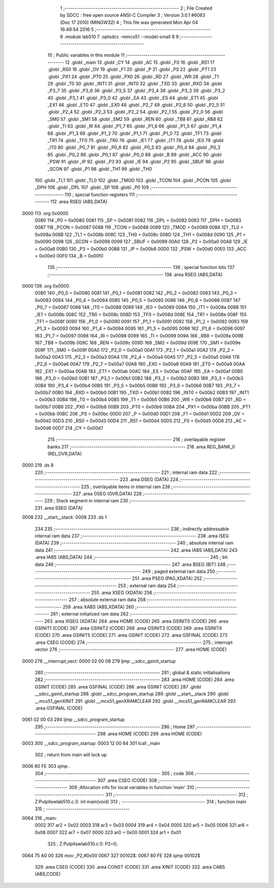                               1 ;--------------------------------------------------------
                              2 ; File Created by SDCC : free open source ANSI-C Compiler
                              3 ; Version 3.0.1 #6083 (Dec 17 2010) (MINGW32)
                              4 ; This file was generated Mon Apr 04 16:49:54 2016
                              5 ;--------------------------------------------------------
                              6 	.module lab510
                              7 	.optsdcc -mmcs51 --model-small
                              8 	
                              9 ;--------------------------------------------------------
                             10 ; Public variables in this module
                             11 ;--------------------------------------------------------
                             12 	.globl _main
                             13 	.globl _CY
                             14 	.globl _AC
                             15 	.globl _F0
                             16 	.globl _RS1
                             17 	.globl _RS0
                             18 	.globl _OV
                             19 	.globl _F1
                             20 	.globl _P
                             21 	.globl _PS
                             22 	.globl _PT1
                             23 	.globl _PX1
                             24 	.globl _PT0
                             25 	.globl _PX0
                             26 	.globl _RD
                             27 	.globl _WR
                             28 	.globl _T1
                             29 	.globl _T0
                             30 	.globl _INT1
                             31 	.globl _INT0
                             32 	.globl _TXD
                             33 	.globl _RXD
                             34 	.globl _P3_7
                             35 	.globl _P3_6
                             36 	.globl _P3_5
                             37 	.globl _P3_4
                             38 	.globl _P3_3
                             39 	.globl _P3_2
                             40 	.globl _P3_1
                             41 	.globl _P3_0
                             42 	.globl _EA
                             43 	.globl _ES
                             44 	.globl _ET1
                             45 	.globl _EX1
                             46 	.globl _ET0
                             47 	.globl _EX0
                             48 	.globl _P2_7
                             49 	.globl _P2_6
                             50 	.globl _P2_5
                             51 	.globl _P2_4
                             52 	.globl _P2_3
                             53 	.globl _P2_2
                             54 	.globl _P2_1
                             55 	.globl _P2_0
                             56 	.globl _SM0
                             57 	.globl _SM1
                             58 	.globl _SM2
                             59 	.globl _REN
                             60 	.globl _TB8
                             61 	.globl _RB8
                             62 	.globl _TI
                             63 	.globl _RI
                             64 	.globl _P1_7
                             65 	.globl _P1_6
                             66 	.globl _P1_5
                             67 	.globl _P1_4
                             68 	.globl _P1_3
                             69 	.globl _P1_2
                             70 	.globl _P1_1
                             71 	.globl _P1_0
                             72 	.globl _TF1
                             73 	.globl _TR1
                             74 	.globl _TF0
                             75 	.globl _TR0
                             76 	.globl _IE1
                             77 	.globl _IT1
                             78 	.globl _IE0
                             79 	.globl _IT0
                             80 	.globl _P0_7
                             81 	.globl _P0_6
                             82 	.globl _P0_5
                             83 	.globl _P0_4
                             84 	.globl _P0_3
                             85 	.globl _P0_2
                             86 	.globl _P0_1
                             87 	.globl _P0_0
                             88 	.globl _B
                             89 	.globl _ACC
                             90 	.globl _PSW
                             91 	.globl _IP
                             92 	.globl _P3
                             93 	.globl _IE
                             94 	.globl _P2
                             95 	.globl _SBUF
                             96 	.globl _SCON
                             97 	.globl _P1
                             98 	.globl _TH1
                             99 	.globl _TH0
                            100 	.globl _TL1
                            101 	.globl _TL0
                            102 	.globl _TMOD
                            103 	.globl _TCON
                            104 	.globl _PCON
                            105 	.globl _DPH
                            106 	.globl _DPL
                            107 	.globl _SP
                            108 	.globl _P0
                            109 ;--------------------------------------------------------
                            110 ; special function registers
                            111 ;--------------------------------------------------------
                            112 	.area RSEG    (ABS,DATA)
   0000                     113 	.org 0x0000
                    0080    114 _P0	=	0x0080
                    0081    115 _SP	=	0x0081
                    0082    116 _DPL	=	0x0082
                    0083    117 _DPH	=	0x0083
                    0087    118 _PCON	=	0x0087
                    0088    119 _TCON	=	0x0088
                    0089    120 _TMOD	=	0x0089
                    008A    121 _TL0	=	0x008a
                    008B    122 _TL1	=	0x008b
                    008C    123 _TH0	=	0x008c
                    008D    124 _TH1	=	0x008d
                    0090    125 _P1	=	0x0090
                    0098    126 _SCON	=	0x0098
                    0099    127 _SBUF	=	0x0099
                    00A0    128 _P2	=	0x00a0
                    00A8    129 _IE	=	0x00a8
                    00B0    130 _P3	=	0x00b0
                    00B8    131 _IP	=	0x00b8
                    00D0    132 _PSW	=	0x00d0
                    00E0    133 _ACC	=	0x00e0
                    00F0    134 _B	=	0x00f0
                            135 ;--------------------------------------------------------
                            136 ; special function bits
                            137 ;--------------------------------------------------------
                            138 	.area RSEG    (ABS,DATA)
   0000                     139 	.org 0x0000
                    0080    140 _P0_0	=	0x0080
                    0081    141 _P0_1	=	0x0081
                    0082    142 _P0_2	=	0x0082
                    0083    143 _P0_3	=	0x0083
                    0084    144 _P0_4	=	0x0084
                    0085    145 _P0_5	=	0x0085
                    0086    146 _P0_6	=	0x0086
                    0087    147 _P0_7	=	0x0087
                    0088    148 _IT0	=	0x0088
                    0089    149 _IE0	=	0x0089
                    008A    150 _IT1	=	0x008a
                    008B    151 _IE1	=	0x008b
                    008C    152 _TR0	=	0x008c
                    008D    153 _TF0	=	0x008d
                    008E    154 _TR1	=	0x008e
                    008F    155 _TF1	=	0x008f
                    0090    156 _P1_0	=	0x0090
                    0091    157 _P1_1	=	0x0091
                    0092    158 _P1_2	=	0x0092
                    0093    159 _P1_3	=	0x0093
                    0094    160 _P1_4	=	0x0094
                    0095    161 _P1_5	=	0x0095
                    0096    162 _P1_6	=	0x0096
                    0097    163 _P1_7	=	0x0097
                    0098    164 _RI	=	0x0098
                    0099    165 _TI	=	0x0099
                    009A    166 _RB8	=	0x009a
                    009B    167 _TB8	=	0x009b
                    009C    168 _REN	=	0x009c
                    009D    169 _SM2	=	0x009d
                    009E    170 _SM1	=	0x009e
                    009F    171 _SM0	=	0x009f
                    00A0    172 _P2_0	=	0x00a0
                    00A1    173 _P2_1	=	0x00a1
                    00A2    174 _P2_2	=	0x00a2
                    00A3    175 _P2_3	=	0x00a3
                    00A4    176 _P2_4	=	0x00a4
                    00A5    177 _P2_5	=	0x00a5
                    00A6    178 _P2_6	=	0x00a6
                    00A7    179 _P2_7	=	0x00a7
                    00A8    180 _EX0	=	0x00a8
                    00A9    181 _ET0	=	0x00a9
                    00AA    182 _EX1	=	0x00aa
                    00AB    183 _ET1	=	0x00ab
                    00AC    184 _ES	=	0x00ac
                    00AF    185 _EA	=	0x00af
                    00B0    186 _P3_0	=	0x00b0
                    00B1    187 _P3_1	=	0x00b1
                    00B2    188 _P3_2	=	0x00b2
                    00B3    189 _P3_3	=	0x00b3
                    00B4    190 _P3_4	=	0x00b4
                    00B5    191 _P3_5	=	0x00b5
                    00B6    192 _P3_6	=	0x00b6
                    00B7    193 _P3_7	=	0x00b7
                    00B0    194 _RXD	=	0x00b0
                    00B1    195 _TXD	=	0x00b1
                    00B2    196 _INT0	=	0x00b2
                    00B3    197 _INT1	=	0x00b3
                    00B4    198 _T0	=	0x00b4
                    00B5    199 _T1	=	0x00b5
                    00B6    200 _WR	=	0x00b6
                    00B7    201 _RD	=	0x00b7
                    00B8    202 _PX0	=	0x00b8
                    00B9    203 _PT0	=	0x00b9
                    00BA    204 _PX1	=	0x00ba
                    00BB    205 _PT1	=	0x00bb
                    00BC    206 _PS	=	0x00bc
                    00D0    207 _P	=	0x00d0
                    00D1    208 _F1	=	0x00d1
                    00D2    209 _OV	=	0x00d2
                    00D3    210 _RS0	=	0x00d3
                    00D4    211 _RS1	=	0x00d4
                    00D5    212 _F0	=	0x00d5
                    00D6    213 _AC	=	0x00d6
                    00D7    214 _CY	=	0x00d7
                            215 ;--------------------------------------------------------
                            216 ; overlayable register banks
                            217 ;--------------------------------------------------------
                            218 	.area REG_BANK_0	(REL,OVR,DATA)
   0000                     219 	.ds 8
                            220 ;--------------------------------------------------------
                            221 ; internal ram data
                            222 ;--------------------------------------------------------
                            223 	.area DSEG    (DATA)
                            224 ;--------------------------------------------------------
                            225 ; overlayable items in internal ram 
                            226 ;--------------------------------------------------------
                            227 	.area OSEG    (OVR,DATA)
                            228 ;--------------------------------------------------------
                            229 ; Stack segment in internal ram 
                            230 ;--------------------------------------------------------
                            231 	.area	SSEG	(DATA)
   0008                     232 __start__stack:
   0008                     233 	.ds	1
                            234 
                            235 ;--------------------------------------------------------
                            236 ; indirectly addressable internal ram data
                            237 ;--------------------------------------------------------
                            238 	.area ISEG    (DATA)
                            239 ;--------------------------------------------------------
                            240 ; absolute internal ram data
                            241 ;--------------------------------------------------------
                            242 	.area IABS    (ABS,DATA)
                            243 	.area IABS    (ABS,DATA)
                            244 ;--------------------------------------------------------
                            245 ; bit data
                            246 ;--------------------------------------------------------
                            247 	.area BSEG    (BIT)
                            248 ;--------------------------------------------------------
                            249 ; paged external ram data
                            250 ;--------------------------------------------------------
                            251 	.area PSEG    (PAG,XDATA)
                            252 ;--------------------------------------------------------
                            253 ; external ram data
                            254 ;--------------------------------------------------------
                            255 	.area XSEG    (XDATA)
                            256 ;--------------------------------------------------------
                            257 ; absolute external ram data
                            258 ;--------------------------------------------------------
                            259 	.area XABS    (ABS,XDATA)
                            260 ;--------------------------------------------------------
                            261 ; external initialized ram data
                            262 ;--------------------------------------------------------
                            263 	.area XISEG   (XDATA)
                            264 	.area HOME    (CODE)
                            265 	.area GSINIT0 (CODE)
                            266 	.area GSINIT1 (CODE)
                            267 	.area GSINIT2 (CODE)
                            268 	.area GSINIT3 (CODE)
                            269 	.area GSINIT4 (CODE)
                            270 	.area GSINIT5 (CODE)
                            271 	.area GSINIT  (CODE)
                            272 	.area GSFINAL (CODE)
                            273 	.area CSEG    (CODE)
                            274 ;--------------------------------------------------------
                            275 ; interrupt vector 
                            276 ;--------------------------------------------------------
                            277 	.area HOME    (CODE)
   0000                     278 __interrupt_vect:
   0000 02 00 08            279 	ljmp	__sdcc_gsinit_startup
                            280 ;--------------------------------------------------------
                            281 ; global & static initialisations
                            282 ;--------------------------------------------------------
                            283 	.area HOME    (CODE)
                            284 	.area GSINIT  (CODE)
                            285 	.area GSFINAL (CODE)
                            286 	.area GSINIT  (CODE)
                            287 	.globl __sdcc_gsinit_startup
                            288 	.globl __sdcc_program_startup
                            289 	.globl __start__stack
                            290 	.globl __mcs51_genXINIT
                            291 	.globl __mcs51_genXRAMCLEAR
                            292 	.globl __mcs51_genRAMCLEAR
                            293 	.area GSFINAL (CODE)
   0061 02 00 03            294 	ljmp	__sdcc_program_startup
                            295 ;--------------------------------------------------------
                            296 ; Home
                            297 ;--------------------------------------------------------
                            298 	.area HOME    (CODE)
                            299 	.area HOME    (CODE)
   0003                     300 __sdcc_program_startup:
   0003 12 00 64            301 	lcall	_main
                            302 ;	return from main will lock up
   0006 80 FE               303 	sjmp .
                            304 ;--------------------------------------------------------
                            305 ; code
                            306 ;--------------------------------------------------------
                            307 	.area CSEG    (CODE)
                            308 ;------------------------------------------------------------
                            309 ;Allocation info for local variables in function 'main'
                            310 ;------------------------------------------------------------
                            311 ;------------------------------------------------------------
                            312 ;	Z:\Pulpit\sw\lab510.c:3: int main(void)
                            313 ;	-----------------------------------------
                            314 ;	 function main
                            315 ;	-----------------------------------------
   0064                     316 _main:
                    0002    317 	ar2 = 0x02
                    0003    318 	ar3 = 0x03
                    0004    319 	ar4 = 0x04
                    0005    320 	ar5 = 0x05
                    0006    321 	ar6 = 0x06
                    0007    322 	ar7 = 0x07
                    0000    323 	ar0 = 0x00
                    0001    324 	ar1 = 0x01
                            325 ;	Z:\Pulpit\sw\lab510.c:5: P2=0;
   0064 75 A0 00            326 	mov	_P2,#0x00
   0067                     327 00102$:
   0067 80 FE               328 	sjmp	00102$
                            329 	.area CSEG    (CODE)
                            330 	.area CONST   (CODE)
                            331 	.area XINIT   (CODE)
                            332 	.area CABS    (ABS,CODE)
